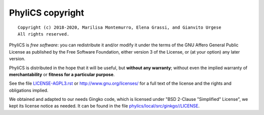 PhyliCS copyright
================
::

  Copyright (c) 2018-2020, Marilisa Montemurro, Elena Grassi, and Gianvito Urgese
  All rights reserved.

PhyliCS is *free software*: you can redistribute it and/or modify
it under the terms of the GNU Affero General Public License as
published by the Free Software Foundation, either version 3 of the
License, or (at your option) any later version.

PhyliCS is distributed in the hope that it will be useful,
but **without any warranty**; without even the implied warranty of
**merchantability** or **fitness for a particular purpose**.

See the file `LICENSE-AGPL3.rst <./LICENSE-AGPL3.rst>`__ or
http://www.gnu.org/licenses/ for a full text of the license and the
rights and obligations implied.

We obtained and adapted to our needs Gingko code, which is licensed under "BSD 2-Clause "Simplified" License", we kept its license notice as needed. It can be found in the file `phylics/local/src/ginkgo//LICENSE <./phylics/local/src/ginkgo/LICENSE>`__.
